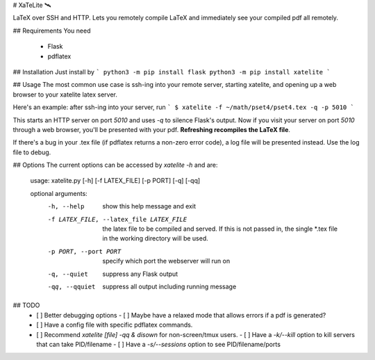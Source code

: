 # XaTeLite 🛰️

LaTeX over SSH and HTTP. Lets you remotely compile LaTeX and immediately see
your compiled pdf all remotely.

## Requirements
You need
 - Flask
 - pdflatex

## Installation
Just install by
```
python3 -m pip install flask
python3 -m pip install xatelite
```

## Usage
The most common use case is ssh-ing into your remote server,
starting xatelite, and opening up a web browser to your xatelite latex server.

Here's an example: after ssh-ing into your server, run
```
$ xatelite -f ~/math/pset4/pset4.tex -q -p 5010
```

This starts an HTTP server on port `5010` and uses `-q` to silence Flask's
output. Now if you visit your server on port `5010` through a web browser,
you'll be presented with your pdf. **Refreshing recompiles the LaTeX file**.

If there's a bug in your .tex file (if pdflatex returns a non-zero error code),
a log file will be presented instead. Use the log file to debug.

## Options
The current options can be accessed by `xatelite -h` and are:

    usage: xatelite.py [-h] [-f LATEX_FILE] [-p PORT] [-q] [-qq]

    optional arguments:
      -h, --help            show this help message and exit
      -f LATEX_FILE, --latex_file LATEX_FILE
                            the latex file to be compiled and served. If this is
                            not passed in, the single *.tex file in the working
                            directory will be used.
      -p PORT, --port PORT  specify which port the webserver will run on
      -q, --quiet           suppress any Flask output
      -qq, --qquiet         suppress all output including running message

## TODO
 - [ ] Better debugging options
   - [ ] Maybe have a relaxed mode that allows errors if a pdf is generated?
 - [ ] Have a config file with specific pdflatex commands.
 - [ ] Recommend `xatelite [file] -qq & disown` for non-screen/tmux users.
   - [ ] Have a `-k/--kill` option to kill servers that can take PID/filename
   - [ ] Have a `-s/--sessions` option to see PID/filename/ports



